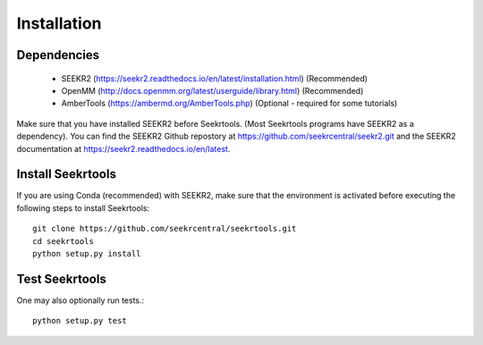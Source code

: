 Installation
============

Dependencies
------------

 * SEEKR2 (https://seekr2.readthedocs.io/en/latest/installation.html) (Recommended)
 * OpenMM (http://docs.openmm.org/latest/userguide/library.html) (Recommended)
 * AmberTools (https://ambermd.org/AmberTools.php) (Optional - required for some tutorials)

Make sure that you have installed SEEKR2 before Seekrtools.
(Most Seekrtools programs have SEEKR2 as a dependency). You can find the SEEKR2 
Github repostory at https://github.com/seekrcentral/seekr2.git
and the SEEKR2 documentation at https://seekr2.readthedocs.io/en/latest.


Install Seekrtools
------------------
If you are using Conda (recommended) with SEEKR2, make sure that the environment
is activated before executing the following steps to install Seekrtools::

  git clone https://github.com/seekrcentral/seekrtools.git
  cd seekrtools
  python setup.py install
  
Test Seekrtools
---------------
One may also optionally run tests.::

  python setup.py test


  
  